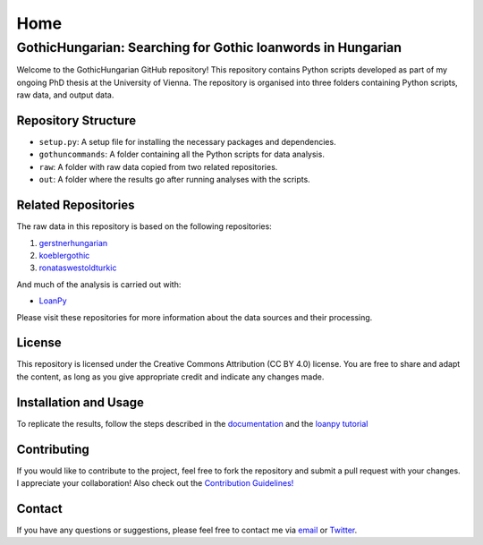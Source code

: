 Home
~~~~

GothicHungarian: Searching for Gothic loanwords in Hungarian
============================================================

|License: CC BY 4.0| |Documentation Status| |CircleCI|

Welcome to the GothicHungarian GitHub repository! This repository
contains Python scripts developed as part of my ongoing PhD thesis at
the University of Vienna. The repository is organised into three folders
containing Python scripts, raw data, and output data.

Repository Structure
--------------------

-  ``setup.py``: A setup file for installing the necessary packages and
   dependencies.
-  ``gothuncommands``: A folder containing all the Python scripts for
   data analysis.
-  ``raw``: A folder with raw data copied from two related repositories.
-  ``out``: A folder where the results go after running analyses with
   the scripts.

Related Repositories
--------------------

The raw data in this repository is based on the following repositories:

1. `gerstnerhungarian <https://github.com/LoanpyDataHub/gerstnerhungarian>`__
2. `koeblergothic <https://github.com/LoanpyDataHub/koeblergothic>`__
3. `ronataswestoldturkic <https://github.com/LoanpyDataHub/ronataswestoldturkic>`__

And much of the analysis is carried out with:

- `LoanPy <https://github.com/LoanpyDataHub/loanpy>`__

Please visit these repositories for more information about the data
sources and their processing.

License
-------

This repository is licensed under the Creative Commons Attribution (CC
BY 4.0) license. You are free to share and adapt the content, as long as
you give appropriate credit and indicate any changes made.

Installation and Usage
----------------------

To replicate the results, follow the steps described in the
`documentation <https://gothichungarian.readthedocs.io/en/latest/?badge=latest>`__
and the `loanpy
tutorial <https://loanpy.readthedocs.io/en/latest/tutorial.html>`__

Contributing
------------

If you would like to contribute to the project, feel free to fork the
repository and submit a pull request with your changes. I appreciate
your collaboration! Also check out the `Contribution Guidelines!
<https://github.com/LoanpyDataHub/GothicHungarian/blob/main/CONTRIBUTING.md>`_

Contact
-------

If you have any questions or suggestions, please feel free to contact me
via `email <mailto:viktor_martinovic@$removethis$eva.mpg.de>`__ or
`Twitter <https://twitter.com/martino_vik>`__.

.. |License: CC BY 4.0| image:: https://mirrors.creativecommons.org/presskit/buttons/88x31/svg/by.svg
   :target: https://creativecommons.org/licenses/by/4.0/
.. |Documentation Status| image:: https://readthedocs.org/projects/gothichungarian/badge/?version=latest
   :target: https://gothichungarian.readthedocs.io/en/latest/?badge=latest
.. |CircleCI| image:: https://dl.circleci.com/status-badge/img/gh/LoanpyDataHub/GothicHungarian/tree/main.svg?style=svg
   :target: https://dl.circleci.com/status-badge/redirect/gh/LoanpyDataHub/GothicHungarian/tree/main
